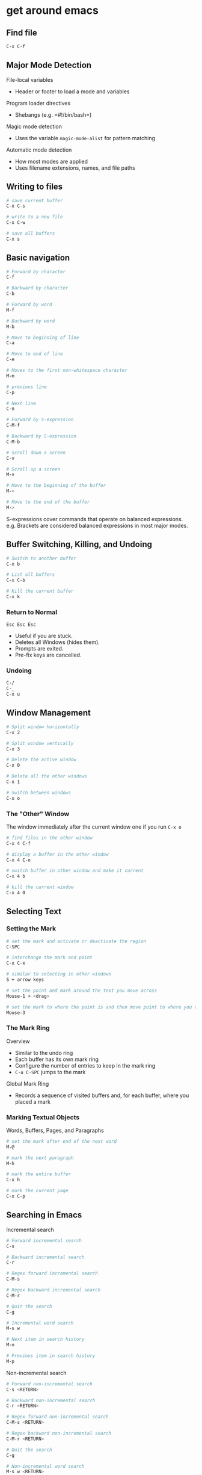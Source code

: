 * get around emacs
:PROPERTIES:
:CUSTOM_ID: get-around-emacs
:END:
** Find file

#+begin_src sh
C-x C-f
#+end_src

** Major Mode Detection

File-local variables

- Header or footer to load a mode and variables

Program loader directives

- Shebangs (e.g. =#!/bin/bash=)

Magic mode detection

- Uses the variable =magic-mode-alist= for pattern matching

Automatic mode detection

- How most modes are applied
- Uses filename extensions, names, and file paths

** Writing to files

#+begin_src sh
# save current buffer
C-x C-s

# write to a new file
C-x C-w

# save all buffers
C-x s
#+end_src

** Basic navigation

#+begin_src sh
# Forward by character
C-f

# Backward by character
C-b

# Forward by word
M-f

# Backward by word
M-b

# Move to beginning of line
C-a

# Move to end of line
C-e

# Moves to the first non-whitespace character
M-m

# previous line
C-p

# Next line
C-n

# Forward by S-expression
C-M-f

# Backward by S-expression
C-M-b

# Scroll down a screen
C-v

# Scroll up a screen
M-v

# Move to the beginning of the buffer
M-<

# Move to the end of the buffer
M->
#+end_src

S-expressions cover commands that operate on balanced expressions.
e.g. Brackets are considered balanced expressions in most major modes.

** Buffer Switching, Killing, and Undoing

#+begin_src sh
# Switch to another buffer
C-x b

# List all buffers
C-x C-b

# Kill the current buffer
C-x k
#+end_src

*** Return to Normal

=Esc Esc Esc=

- Useful if you are stuck.
- Deletes all Windows (hides them).
- Prompts are exited.
- Pre-fix keys are cancelled.

*** Undoing

#+begin_src sh
C-/
C-_
C-x u
#+end_src

** Window Management

#+begin_src sh
# Split window horizontally
C-x 2

# Split window vertically
C-x 3

# Delete the active window
C-x 0

# Delete all the other windows
C-x 1

# Switch between windows
C-x o
#+end_src

*** The "Other" Window

The window immediately after the current window one if you run =C-x o=

#+begin_src sh
# find files in the other window
C-x 4 C-f

# display a buffer in the other window
C-x 4 C-o

# switch buffer in other window and make it current
C-x 4 b

# kill the current window
C-x 4 0
#+end_src

** Selecting Text

*** Setting the Mark

#+begin_src sh
# set the mark and activate or deactivate the region
C-SPC

# interchange the mark and point
C-x C-x

# similar to selecting in other windows
S + arrow keys

# set the point and mark around the text you move across
Mouse-1 + <drag>

# set the mark to where the point is and then move point to where you click
Mouse-3
#+end_src

*** The Mark Ring

Overview

- Similar to the undo ring
- Each buffer has its own mark ring
- Configure the number of entries to keep in the mark ring
- =C-u C-SPC= jumps to the mark

Global Mark Ring

- Records a sequence of visited buffers and, for each buffer, where you
  placed a mark

*** Marking Textual Objects

Words, Buffers, Pages, and Paragraphs

#+begin_src sh
# set the mark after end of the next word
M-@

# mark the next paragraph
M-h

# mark the entire buffer
C-x h

# mark the current page
C-x C-p
#+end_src

** Searching in Emacs

Incremental search

#+begin_src sh
# Forward incremental search
C-s

# Backward incremental search
C-r

# Regex forward incremental search
C-M-s

# Regex backward incremental search
C-M-r

# Quit the search
C-g

# Incremental word search
M-s w

# Next item in search history
M-n

# Previous item in search history
M-p
#+end_src

Non-incremental search

#+begin_src sh
# Forward non-incremental search
C-s <RETURN>

# Backward non-incremental search
C-r <RETURN>

# Regex forward non-incremental search
C-M-s <RETURN>

# Regex backward non-incremental search
C-M-r <RETURN>

# Quit the search
C-g

# Non-incremental word search
M-s w <RETURN>
#+end_src

*** Emacs Occur

- Uses regex for searching
- Provides a list of lines with matches
- Can activate on current incremental search string

#+begin_src sh
# Occur mode
M-x o

# Start occur mode inside incremental search
M-x o

# Next occurrence
M-n

# Previous occurrence
M-p

# Quit occur mode
q

# Edit mode
e

# Exit and apply changes
C-c C-c
#+end_src

*** Emacs Grep

- Use to search unopened files
- Provides a list of files and lines with matches
- Can open files into buffers for editing

#+begin_src sh
# Prompt for grep arguments
M-x grep

# Prompt for arguments for grep and find
M-x grep-find

# User-friendly and interactive local grep
M-x lgrep

# User-friendly and interactive recursive grep
M-x rgrep

# Like rgrep for gzip files
M-x rzgrep
#+end_src
